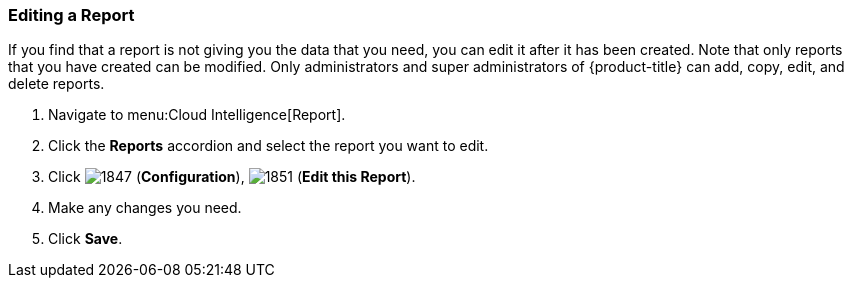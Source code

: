 === Editing a Report

If you find that a report is not giving you the data that you need, you can edit it after it has been created.
Note that only reports that you have created can be modified.
Only administrators and super administrators of {product-title} can add, copy, edit, and delete reports.

. Navigate to menu:Cloud Intelligence[Report].
. Click the *Reports* accordion and select the report you want to edit.
. Click  image:1847.png[] (*Configuration*),  image:1851.png[] (*Edit this Report*).
. Make any changes you need.
. Click *Save*.



